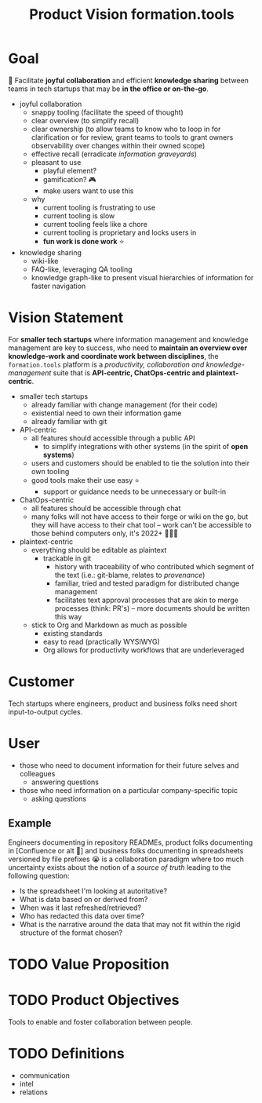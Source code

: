 :PROPERTIES:
:CUSTOM_ID: formation.tools/product-vision
:END:
#+title: Product Vision formation.tools

* Goal

🎯 Facilitate *joyful collaboration* and efficient *knowledge sharing* between teams in tech startups that may be *in the office or on-the-go*.

- joyful collaboration
  - snappy tooling (facilitate the speed of thought)
  - clear overview (to simplify recall)
  - clear ownership (to allow teams to know who to loop in for clarification or for review, grant teams to tools to grant owners observability over changes within their owned scope)
  - effective recall (erradicate /information graveyards/)
  - pleasant to use
    - playful element?
    - gamification? 🎮
    - make users want to use this
  - why
    - current tooling is frustrating to use
    - current tooling is slow
    - current tooling feels like a chore
    - current tooling is proprietary and locks users in
    - *fun work is done work* ⭐
- knowledge sharing
  - wiki-like
  - FAQ-like, leveraging QA tooling
  - knowledge graph-like to present visual hierarchies of information for faster navigation

* Vision Statement

For *smaller tech startups* where information management and knowledge management are key to success, who need to *maintain an overview over knowledge-work and coordinate work between disciplines*, the =formation.tools= platform is a /productivity, collaboration and knowledge-management/ suite that is *API-centric, ChatOps-centric and plaintext-centric*.

- smaller tech startups
  - already familiar with change management (for their code)
  - existential need to own their information game
  - already familiar with git
- API-centric
  - all features should accessible through a public API
    - to simplify integrations with other systems (in the spirit of *open systems*)
  - users and customers should be enabled to tie the solution into their own tooling
  - good tools make their use easy ⭐
    - support or guidance needs to be unnecessary or built-in
- ChatOps-centric
  - all features should be accessible through chat
  - many folks will not have access to their forge or wiki on the go, but they will have access to their chat tool -- work can't be accessible to those behind computers only, it's 2022+ 🤷🏿‍♂️
- plaintext-centric
  - everything should be editable as plaintext
    - trackable in git
      - history with traceability of who contributed which segment of the text (i.e.: git-blame, relates to /provenance/)
      - familiar, tried and tested paradigm for distributed change management
      - facilitates text approval processes that are akin to merge processes (think: PR's) -- more documents should be written this way
  - stick to Org and Markdown as much as possible
    - existing standards
    - easy to read (practically WYSIWYG)
    - Org allows for productivity workflows that are underleveraged

* Customer

Tech startups where engineers, product and business folks need short input-to-output cycles.

* User

- those who need to document information for their future selves and colleagues
  - answering questions
- those who need information on a particular company-specific topic
  - asking questions

** Example

Engineers documenting in repository READMEs, product folks documenting in [Confluence or alt 🤬] and business folks documenting in spreadsheets versioned by file prefixes 😭 is a collaboration paradigm where too much uncertainty exists about the notion of a /source of truth/ leading to the following question:
- Is the spreadsheet I'm looking at autoritative?
- What is data based on or derived from?
- When was it last refreshed/retrieved?
- Who has redacted this data over time?
- What is the narrative around the data that may not fit within the rigid structure of the format chosen?

* TODO Value Proposition

* TODO Product Objectives

Tools to enable and foster collaboration between people.

* TODO Definitions
:PROPERTIES:
:CUSTOM_ID: definitions
:END:

- communication
- intel
- relations
